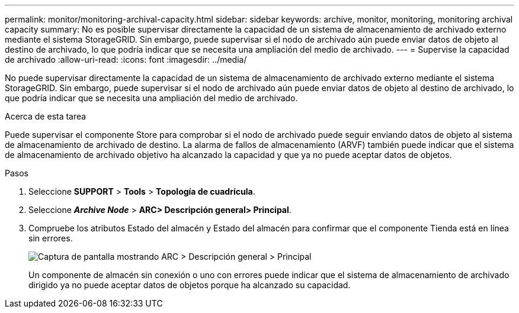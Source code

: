 ---
permalink: monitor/monitoring-archival-capacity.html 
sidebar: sidebar 
keywords: archive, monitor, monitoring, monitoring archival capacity 
summary: No es posible supervisar directamente la capacidad de un sistema de almacenamiento de archivado externo mediante el sistema StorageGRID. Sin embargo, puede supervisar si el nodo de archivado aún puede enviar datos de objeto al destino de archivado, lo que podría indicar que se necesita una ampliación del medio de archivado. 
---
= Supervise la capacidad de archivado
:allow-uri-read: 
:icons: font
:imagesdir: ../media/


[role="lead"]
No puede supervisar directamente la capacidad de un sistema de almacenamiento de archivado externo mediante el sistema StorageGRID. Sin embargo, puede supervisar si el nodo de archivado aún puede enviar datos de objeto al destino de archivado, lo que podría indicar que se necesita una ampliación del medio de archivado.

.Acerca de esta tarea
Puede supervisar el componente Store para comprobar si el nodo de archivado puede seguir enviando datos de objeto al sistema de almacenamiento de archivado de destino. La alarma de fallos de almacenamiento (ARVF) también puede indicar que el sistema de almacenamiento de archivado objetivo ha alcanzado la capacidad y que ya no puede aceptar datos de objetos.

.Pasos
. Seleccione *SUPPORT* > *Tools* > *Topología de cuadrícula*.
. Seleccione *_Archive Node_* > *ARC**> Descripción general**> Principal*.
. Compruebe los atributos Estado del almacén y Estado del almacén para confirmar que el componente Tienda está en línea sin errores.
+
image::../media/store_status_attribute.gif[Captura de pantalla mostrando ARC > Descripción general > Principal]

+
Un componente de almacén sin conexión o uno con errores puede indicar que el sistema de almacenamiento de archivado dirigido ya no puede aceptar datos de objetos porque ha alcanzado su capacidad.


